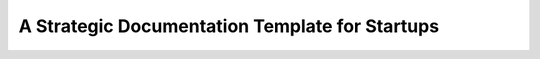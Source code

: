 A Strategic Documentation Template for Startups
===============================================

.. datatemplate-video::
   :source: /_data/portland-2024-sessions.yaml
   :template: videos/video-detail.html
   :key: 0

